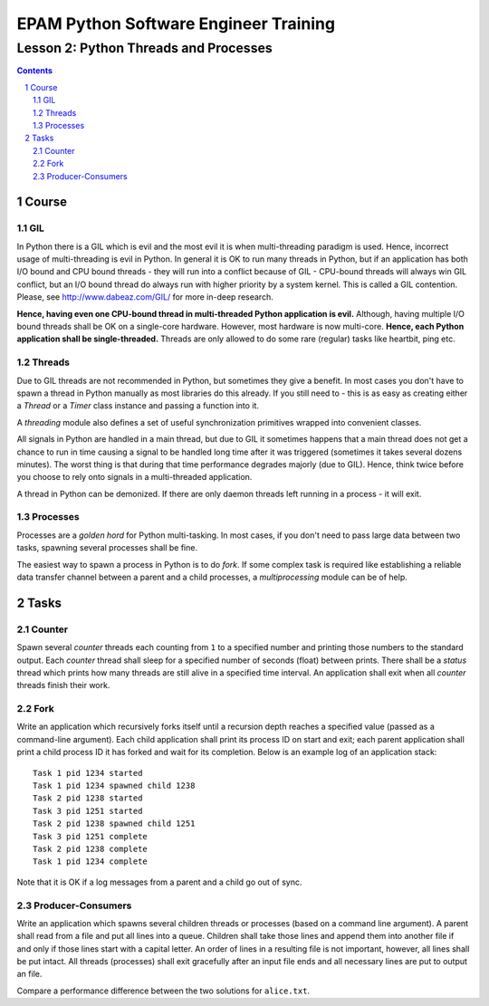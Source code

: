 ======================================
EPAM Python Software Engineer Training
======================================

**************************************
Lesson 2: Python Threads and Processes
**************************************

.. meta::
    :keywords: thread, threading, process, fork, multiprocessing
    :description: Learn Python multi-threading and multi-processing

.. contents::

.. sectnum::

Course
======

GIL
---
In Python there is a GIL which is evil and the most evil it is when
multi-threading paradigm is used.  Hence, incorrect usage of multi-threading is
evil in Python.  In general it is OK to run many threads in Python, but if an
application has both I/O bound and CPU bound threads - they will run into a
conflict because of GIL - CPU-bound threads will always win GIL conflict, but an
I/O bound thread do always run with higher priority by a system kernel.  This is
called a GIL contention.  Please, see http://www.dabeaz.com/GIL/ for more
in-deep research.

**Hence, having even one CPU-bound thread in multi-threaded Python application
is evil.**  Although, having multiple I/O bound threads shall be OK on a
single-core hardware.  However, most hardware is now multi-core.  **Hence, each
Python application shall be single-threaded.**  Threads are only allowed to do
some rare (regular) tasks like heartbit, ping etc.

Threads
-------
Due to GIL threads are not recommended in Python, but sometimes they give a
benefit.  In most cases you don't have to spawn a thread in Python manually as
most libraries do this already.  If you still need to - this is as easy as
creating either a `Thread` or a `Timer` class instance and passing a function
into it.

A `threading` module also defines a set of useful synchronization primitives
wrapped into convenient classes.

All signals in Python are handled in a main thread, but due to GIL it sometimes
happens that a main thread does not get a chance to run in time causing a signal
to be handled long time after it was triggered (sometimes it takes several
dozens minutes).  The worst thing is that during that time performance degrades
majorly (due to GIL).  Hence, think twice before you choose to rely onto signals
in a multi-threaded application.

A thread in Python can be demonized.  If there are only daemon threads left
running in a process - it will exit.

Processes
---------
Processes are a `golden hord` for Python multi-tasking.  In most cases, if you
don't need to pass large data between two tasks, spawning several processes
shall be fine.

The easiest way to spawn a process in Python is to do `fork`.  If some complex
task is required like establishing a reliable data transfer channel between a
parent and a child processes, a `multiprocessing` module can be of help.

Tasks
=====

Counter
-------
Spawn several `counter` threads each counting from ``1`` to a specified number
and printing those numbers to the standard output.  Each `counter` thread shall
sleep for a specified number of seconds (float) between prints.  There shall be
a `status` thread which prints how many threads are still alive in a specified
time interval.  An application shall exit when all `counter` threads finish
their work.

Fork
----
Write an application which recursively forks itself until a recursion depth
reaches a specified value (passed as a command-line argument).  Each child
application shall print its process ID on start and exit;  each parent
application shall print a child process ID it has forked and wait for its
completion.  Below is an example log of an application stack::

    Task 1 pid 1234 started
    Task 1 pid 1234 spawned child 1238
    Task 2 pid 1238 started
    Task 3 pid 1251 started
    Task 2 pid 1238 spawned child 1251
    Task 3 pid 1251 complete
    Task 2 pid 1238 complete
    Task 1 pid 1234 complete

Note that it is OK if a log messages from a parent and a child go out of sync.

Producer-Consumers
------------------
Write an application which spawns several children threads or processes (based
on a command line argument).  A parent shall read from a file and put all lines
into a queue.  Children shall take those lines and append them into another file
if and only if those lines start with a capital letter.  An order of lines in a
resulting file is not important, however, all lines shall be put intact.  All
threads (processes) shall exit gracefully after an input file ends and all
necessary lines are put to output an file.

Compare a performance difference between the two solutions for ``alice.txt``.

.. hint:
    Use a ``Queue.Queue`` for thread safety and ``multiprocessing.Queue`` for
    inter-process communication.

